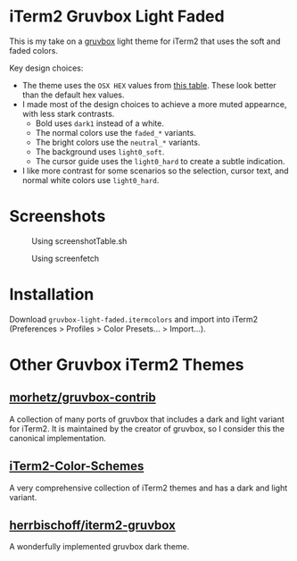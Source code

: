 * iTerm2 Gruvbox Light Faded
This is my take on a [[https://github.com/morhetz/gruvbox][gruvbox]] light theme for iTerm2 that uses the soft and faded
colors.

Key design choices:
- The theme uses the =OSX HEX= values from [[https://github.com/morhetz/gruvbox-contrib/blob/master/color.table][this table]]. These look better than
   the default hex values.
- I made most of the design choices to achieve a more muted appearnce, with
   less stark contrasts.
  + Bold uses =dark1= instead of a white.
  + The normal colors use the =faded_*= variants.
  + The bright colors use the =neutral_*= variants.
  + The background uses =light0_soft=.
  + The cursor guide uses the =light0_hard= to create a subtle indication.
- I like more contrast for some scenarios so the selection, cursor text, and
   normal white colors use =light0_hard=.

* Screenshots
#+CAPTION: Using screenshotTable.sh
[[./screenshots/screenshotTable.png]]

#+CAPTION: Using screenfetch
[[./screenshots/screenfetch.png]]

* Installation
Download =gruvbox-light-faded.itermcolors= and import into iTerm2 (Preferences >
Profiles > Color Presets... > Import...).

* Other Gruvbox iTerm2 Themes
** [[https://github.com/morhetz/gruvbox-contrib][morhetz/gruvbox-contrib]]
A collection of many ports of gruvbox that includes a dark and light variant for
iTerm2. It is maintained by the creator of gruvbox, so I consider this the
canonical implementation.

** [[https://github.com/mbadolato/iTerm2-Color-Schemes][iTerm2-Color-Schemes]]
A very comprehensive collection of iTerm2 themes and has a dark and light variant.

** [[https://github.com/herrbischoff/iterm2-gruvbox][herrbischoff/iterm2-gruvbox]]
A wonderfully implemented gruvbox dark theme.

